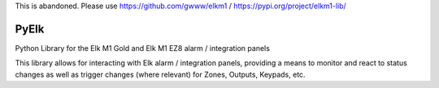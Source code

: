 This is abandoned. Please use https://github.com/gwww/elkm1 / https://pypi.org/project/elkm1-lib/

PyElk
-----

Python Library for the Elk M1 Gold and Elk M1 EZ8 alarm / integration panels

This library allows for interacting with Elk alarm / integration panels,
providing a means to monitor and react to status changes as well as trigger
changes (where relevant) for Zones, Outputs, Keypads, etc.
